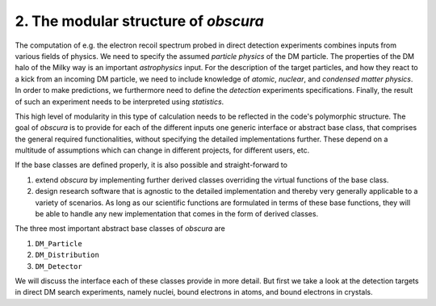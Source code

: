 ========================================
2. The modular structure of *obscura*
========================================



The computation of e.g. the electron recoil spectrum probed in direct detection experiments combines inputs from various fields of physics.
We need to specify the assumed *particle physics* of the DM particle.
The properties of the DM halo of the Milky way is an important *astrophysics* input.
For the description of the target particles, and how they react to a kick from an incoming DM particle, we need to include knowledge of *atomic*, *nuclear*, and *condensed matter physics*.
In order to make predictions, we furthermore need to define the *detection* experiments specifications.
Finally, the result of such an experiment needs to be interpreted using *statistics*.

.. image:: https://raw.githubusercontent.com/temken/obscura/master/paper/FlowChart.png
   :width: 500

This high level of modularity in this type of calculation needs to be reflected in the code's polymorphic structure.
The goal of *obscura* is to provide for each of the different inputs one generic interface or abstract base class, that comprises the general required functionalities, without specifying the detailed implementations further.
These depend on a multitude of assumptions which can change in different projects, for different users, etc.

If the base classes are defined properly, it is also possible and straight-forward to 

#. extend *obscura* by implementing further derived classes overriding the virtual functions of the base class.
#. design research software that is agnostic to the detailed implementation and thereby very generally applicable to a variety of scenarios. As long as our scientific functions are formulated in terms of these base functions, they will be able to handle any new implementation that comes in the form of derived classes.

The three most important abstract base classes of *obscura* are

#. ``DM_Particle``
#. ``DM_Distribution``
#. ``DM_Detector``

We will discuss the interface each of these classes provide in more detail.
But first we take a look at the detection targets in direct DM search experiments, namely nuclei, bound electrons in atoms, and bound electrons in crystals.
